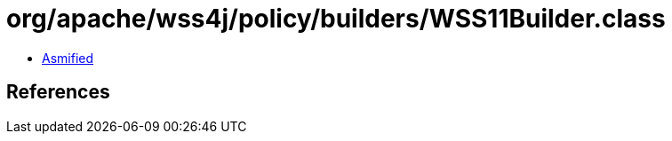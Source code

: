 = org/apache/wss4j/policy/builders/WSS11Builder.class

 - link:WSS11Builder-asmified.java[Asmified]

== References

